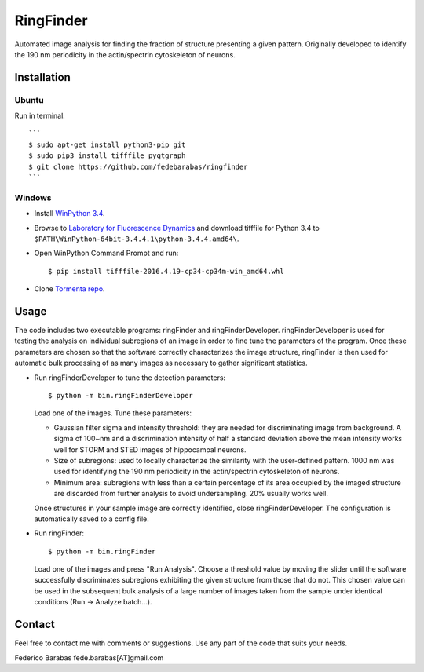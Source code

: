 RingFinder
==========

Automated image analysis for finding the fraction of structure presenting a given pattern. Originally developed to identify the 190 nm periodicity in the actin/spectrin cytoskeleton of neurons.

Installation
~~~~~~~~~~~~

Ubuntu
^^^^^^

Run in terminal:

::

    ```
    $ sudo apt-get install python3-pip git
    $ sudo pip3 install tifffile pyqtgraph
    $ git clone https://github.com/fedebarabas/ringfinder
    ```

Windows
^^^^^^^

-  Install `WinPython
   3.4 <https://sourceforge.net/projects/winpython/files/>`__.
-  Browse to `Laboratory for Fluorescence
   Dynamics <http://www.lfd.uci.edu/~gohlke/pythonlibs/>`__ and download
   tifffile for Python 3.4 to
   ``$PATH\WinPython-64bit-3.4.4.1\python-3.4.4.amd64\``.
-  Open WinPython Command Prompt and run:

   ::

       $ pip install tifffile-2016.4.19-cp34-cp34m-win_amd64.whl

-  Clone `Tormenta repo <https://github.com/fedebarabas/ringfinder>`__.


Usage
~~~~~

The code includes two executable programs: ringFinder and ringFinderDeveloper. ringFinderDeveloper is used for testing the analysis on individual subregions of an image in order to fine tune the parameters of the program. Once these parameters are chosen so that the software correctly characterizes the image structure, ringFinder is then used for automatic bulk processing of as many images as necessary to gather significant statistics. 


-  Run ringFinderDeveloper to tune the detection parameters:

   ::

       $ python -m bin.ringFinderDeveloper

   Load one of the images. Tune these parameters:

   -  Gaussian filter sigma and intensity threshold: they are needed for discriminating image from background. A sigma of 100~nm and a discrimination intensity of half a standard deviation above the mean intensity works well for STORM and STED images of hippocampal neurons. 
   -  Size of subregions: used to locally characterize the similarity with the user-defined pattern. 1000 nm was used for identifying the 190 nm periodicity in the actin/spectrin cytoskeleton of neurons.
   -  Minimum area: subregions with less than a certain percentage of its area occupied by the imaged structure are discarded from further analysis to avoid undersampling. 20% usually works well.

   Once structures in your sample image are correctly identified, close ringFinderDeveloper. The configuration is automatically saved to a config file.
   
-  Run ringFinder:

   ::

       $ python -m bin.ringFinder
       
   Load one of the images and press "Run Analysis". Choose a threshold value by moving the slider until the software successfully discriminates subregions exhibiting the given structure from those that do not. This chosen value can be used in the subsequent bulk analysis of a large number of images taken from the sample under identical conditions (Run -> Analyze batch...).

Contact
~~~~~~~

Feel free to contact me with comments or suggestions. Use any part of
the code that suits your needs.

Federico Barabas fede.barabas[AT]gmail.com
